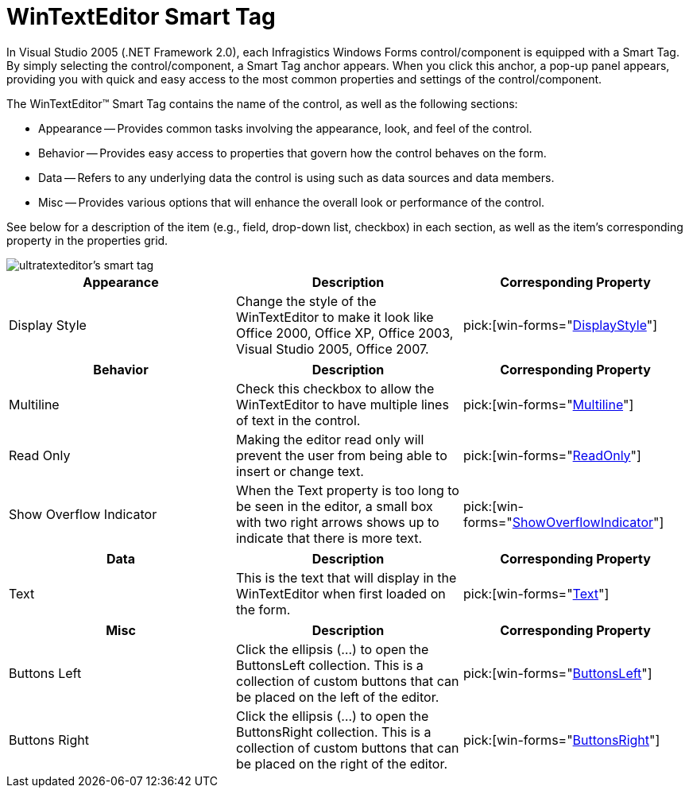 ﻿////

|metadata|
{
    "name": "wintexteditor-smart-tag",
    "controlName": ["WinTextEditor"],
    "tags": ["Design Environment"],
    "guid": "{50453B76-5F24-4742-9F7F-7A4276C3EE7F}",  
    "buildFlags": [],
    "createdOn": "2005-09-11T00:00:00Z"
}
|metadata|
////

= WinTextEditor Smart Tag

In Visual Studio 2005 (.NET Framework 2.0), each Infragistics Windows Forms control/component is equipped with a Smart Tag. By simply selecting the control/component, a Smart Tag anchor appears. When you click this anchor, a pop-up panel appears, providing you with quick and easy access to the most common properties and settings of the control/component.

The WinTextEditor™ Smart Tag contains the name of the control, as well as the following sections:

* Appearance -- Provides common tasks involving the appearance, look, and feel of the control.
* Behavior -- Provides easy access to properties that govern how the control behaves on the form.
* Data -- Refers to any underlying data the control is using such as data sources and data members.
* Misc -- Provides various options that will enhance the overall look or performance of the control.

See below for a description of the item (e.g., field, drop-down list, checkbox) in each section, as well as the item's corresponding property in the properties grid.

image::images/WinEditors_The_WinTextEditor_Smart_Tag_01.png[ultratexteditor's smart tag]

[options="header", cols="a,a,a"]
|====
|Appearance|Description|Corresponding Property

|Display Style
|Change the style of the WinTextEditor to make it look like Office 2000, Office XP, Office 2003, Visual Studio 2005, Office 2007.
| pick:[win-forms="link:{ApiPlatform}win.ultrawineditors{ApiVersion}~infragistics.win.ultrawineditors.texteditorcontrolbase~displaystyle.html[DisplayStyle]"] 

|====

[options="header", cols="a,a,a"]
|====
|Behavior|Description|Corresponding Property

|Multiline
|Check this checkbox to allow the WinTextEditor to have multiple lines of text in the control.
| pick:[win-forms="link:{ApiPlatform}win.ultrawineditors{ApiVersion}~infragistics.win.ultrawineditors.ultratexteditor~multiline.html[Multiline]"] 

|Read Only
|Making the editor read only will prevent the user from being able to insert or change text.
| pick:[win-forms="link:{ApiPlatform}win.ultrawineditors{ApiVersion}~infragistics.win.ultrawineditors.texteditorcontrolbase~readonly.html[ReadOnly]"] 

|Show Overflow Indicator
|When the Text property is too long to be seen in the editor, a small box with two right arrows shows up to indicate that there is more text.
| pick:[win-forms="link:{ApiPlatform}win.ultrawineditors{ApiVersion}~infragistics.win.ultrawineditors.texteditorcontrolbase~showoverflowindicator.html[ShowOverflowIndicator]"] 

|====

[options="header", cols="a,a,a"]
|====
|Data|Description|Corresponding Property

|Text
|This is the text that will display in the WinTextEditor when first loaded on the form.
| pick:[win-forms="link:{ApiPlatform}win.ultrawineditors{ApiVersion}~infragistics.win.ultrawineditors.texteditorcontrolbase~text.html[Text]"] 

|====

[options="header", cols="a,a,a"]
|====
|Misc|Description|Corresponding Property

|Buttons Left
|Click the ellipsis (...) to open the ButtonsLeft collection. This is a collection of custom buttons that can be placed on the left of the editor.
| pick:[win-forms="link:{ApiPlatform}win{ApiVersion}~infragistics.win.ultrawineditors.editorbuttoncontrolbase~buttonsleft.html[ButtonsLeft]"] 

|Buttons Right
|Click the ellipsis (...) to open the ButtonsRight collection. This is a collection of custom buttons that can be placed on the right of the editor.
| pick:[win-forms="link:{ApiPlatform}win{ApiVersion}~infragistics.win.ultrawineditors.editorbuttoncontrolbase~buttonsright.html[ButtonsRight]"] 

|====